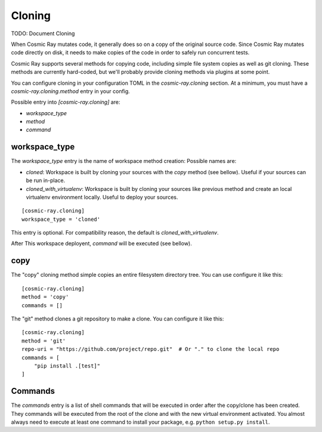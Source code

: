 =======
Cloning
=======

TODO: Document Cloning

When Cosmic Ray mutates code, it generally does so on a copy of the original
source code. Since Cosmic Ray mutates code directly on disk, it needs to make
copies of the code in order to safely run concurrent tests.

Cosmic Ray supports several methods for copying code, including simple file system copies
as well as git cloning. These methods are currently hard-coded, but we'll probably provide cloning
methods via plugins at some point.

You can configure cloning in your configuration TOML in the
`cosmic-ray.cloning` section. At a minimum, you must have a
`cosmic-ray.cloning.method` entry in your config.

Possible entry into `[cosmic-ray.cloning]` are:

- `workspace_type`
- `method`
- `command`

workspace_type
==============

The `workspace_type` entry is the name of workspace method creation:
Possible names are:

- `cloned`: Workspace is built by cloning your sources with the `copy` method
  (see bellow). Useful if your sources can be run in-place.
- `cloned_with_virtualenv`: Workspace is built by cloning your sources like
  previous method and create an local virtualenv environment locally.
  Useful to deploy your sources.

::

 [cosmic-ray.cloning]
 workspace_type = 'cloned'

This entry is optional. For compatibility reason, the default is
`cloned_with_virtualenv`.

After This workspace deployent, `command` will be executed (see bellow).

copy
====

The "copy" cloning method simple copies an entire filesystem directory tree. You can use configure it like
this::

    [cosmic-ray.cloning]
    method = 'copy'
    commands = []

The "git" method clones a git repository to make a clone. You can configure it like this::

    [cosmic-ray.cloning]
    method = 'git'
    repo-uri = "https://github.com/project/repo.git"  # Or "." to clone the local repo
    commands = [
        "pip install .[test]"
    ]

Commands
========

The `commands` entry is a list of shell commands that will be executed in order
after the copy/clone has been created. They commands will be executed from the
root of the clone and with the new virtual environment activated. You almost
always need to execute at least one command to install your package, e.g.
``python setup.py install``.
